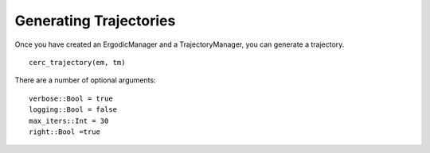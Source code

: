 ==========================
Generating Trajectories
==========================

Once you have created an ErgodicManager and a TrajectoryManager, you can generate a trajectory.
::

    cerc_trajectory(em, tm)

There are a number of optional arguments:
::

    verbose::Bool = true
    logging::Bool = false
    max_iters::Int = 30
    right::Bool =true
